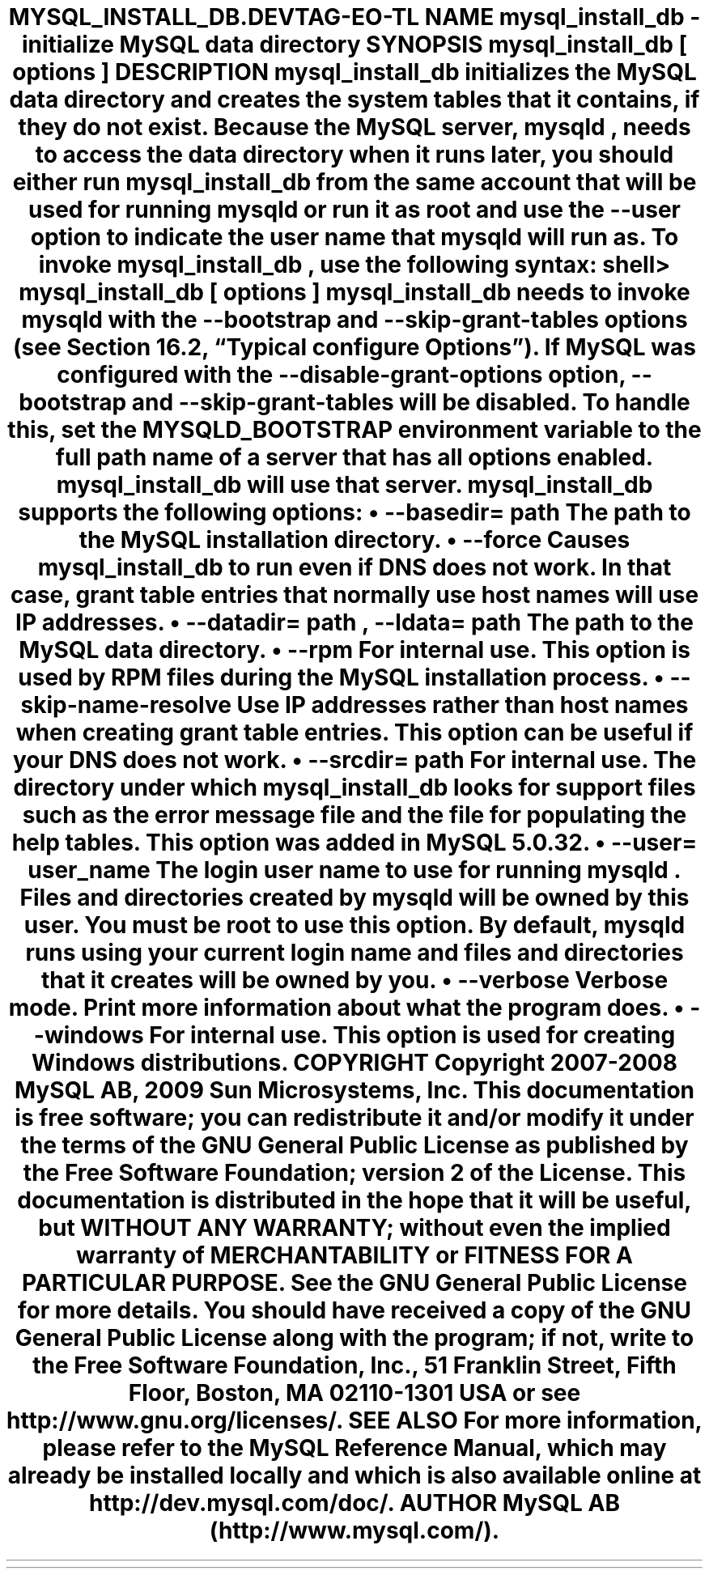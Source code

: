 .\"     Title: \fBmysql_install_db\fR
.\"    Author: 
.\" Generator: DocBook XSL Stylesheets v1.70.1 <http://docbook.sf.net/>
.\"      Date: 01/29/2009
.\"    Manual: MySQL Database System
.\"    Source: MySQL 5.0
.\"
.TH "\fBMYSQL_INSTALL_DB\\" "1" "01/29/2009" "MySQL 5.0" "MySQL Database System"
.\" disable hyphenation
.nh
.\" disable justification (adjust text to left margin only)
.ad l
.SH "NAME"
mysql_install_db \- initialize MySQL data directory
.SH "SYNOPSIS"
.HP 27
\fBmysql_install_db [\fR\fB\fIoptions\fR\fR\fB]\fR
.SH "DESCRIPTION"
.PP
\fBmysql_install_db\fR
initializes the MySQL data directory and creates the system tables that it contains, if they do not exist. Because the MySQL server,
\fBmysqld\fR, needs to access the data directory when it runs later, you should either run
\fBmysql_install_db\fR
from the same account that will be used for running
\fBmysqld\fR
or run it as
root
and use the
\fB\-\-user\fR
option to indicate the user name that
\fBmysqld\fR
will run as.
.PP
To invoke
\fBmysql_install_db\fR, use the following syntax:
.sp
.RS 3n
.nf
shell> \fBmysql_install_db [\fR\fB\fIoptions\fR\fR\fB]\fR
.fi
.RE
.PP
\fBmysql_install_db\fR
needs to invoke
\fBmysqld\fR
with the
\fB\-\-bootstrap\fR
and
\fB\-\-skip\-grant\-tables\fR
options (see
Section\ 16.2, \(lqTypical \fBconfigure\fR Options\(rq). If MySQL was configured with the
\fB\-\-disable\-grant\-options\fR
option,
\fB\-\-bootstrap\fR
and
\fB\-\-skip\-grant\-tables\fR
will be disabled. To handle this, set the
MYSQLD_BOOTSTRAP
environment variable to the full path name of a server that has all options enabled.
\fBmysql_install_db\fR
will use that server.
.PP
\fBmysql_install_db\fR
supports the following options:
.TP 3n
\(bu
\fB\-\-basedir=\fR\fB\fIpath\fR\fR
.sp
The path to the MySQL installation directory.
.TP 3n
\(bu
\fB\-\-force\fR
.sp
Causes
\fBmysql_install_db\fR
to run even if DNS does not work. In that case, grant table entries that normally use host names will use IP addresses.
.TP 3n
\(bu
\fB\-\-datadir=\fR\fB\fIpath\fR\fR,
\fB\-\-ldata=\fR\fB\fIpath\fR\fR
.sp
The path to the MySQL data directory.
.TP 3n
\(bu
\fB\-\-rpm\fR
.sp
For internal use. This option is used by RPM files during the MySQL installation process.
.TP 3n
\(bu
\fB\-\-skip\-name\-resolve\fR
.sp
Use IP addresses rather than host names when creating grant table entries. This option can be useful if your DNS does not work.
.TP 3n
\(bu
\fB\-\-srcdir=\fR\fB\fIpath\fR\fR
.sp
For internal use. The directory under which
\fBmysql_install_db\fR
looks for support files such as the error message file and the file for populating the help tables. This option was added in MySQL 5.0.32.
.TP 3n
\(bu
\fB\-\-user=\fR\fB\fIuser_name\fR\fR
.sp
The login user name to use for running
\fBmysqld\fR. Files and directories created by
\fBmysqld\fR
will be owned by this user. You must be
root
to use this option. By default,
\fBmysqld\fR
runs using your current login name and files and directories that it creates will be owned by you.
.TP 3n
\(bu
\fB\-\-verbose\fR
.sp
Verbose mode. Print more information about what the program does.
.TP 3n
\(bu
\fB\-\-windows\fR
.sp
For internal use. This option is used for creating Windows distributions.
.SH "COPYRIGHT"
.PP
Copyright 2007\-2008 MySQL AB, 2009 Sun Microsystems, Inc.
.PP
This documentation is free software; you can redistribute it and/or modify it under the terms of the GNU General Public License as published by the Free Software Foundation; version 2 of the License.
.PP
This documentation is distributed in the hope that it will be useful, but WITHOUT ANY WARRANTY; without even the implied warranty of MERCHANTABILITY or FITNESS FOR A PARTICULAR PURPOSE. See the GNU General Public License for more details.
.PP
You should have received a copy of the GNU General Public License along with the program; if not, write to the Free Software Foundation, Inc., 51 Franklin Street, Fifth Floor, Boston, MA 02110\-1301 USA or see http://www.gnu.org/licenses/.
.SH "SEE ALSO"
For more information, please refer to the MySQL Reference Manual,
which may already be installed locally and which is also available
online at http://dev.mysql.com/doc/.
.SH AUTHOR
MySQL AB (http://www.mysql.com/).
